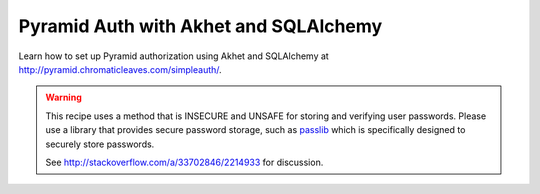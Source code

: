 Pyramid Auth with Akhet and SQLAlchemy
======================================

Learn how to set up Pyramid authorization using Akhet and SQLAlchemy at
http://pyramid.chromaticleaves.com/simpleauth/.

.. warning::

    This recipe uses a method that is INSECURE and UNSAFE for storing and
    verifying user passwords. Please use a library that provides secure
    password storage, such as `passlib <http://pythonhosted.org/passlib/>`_
    which is specifically designed to securely store passwords.

    See http://stackoverflow.com/a/33702846/2214933 for discussion.